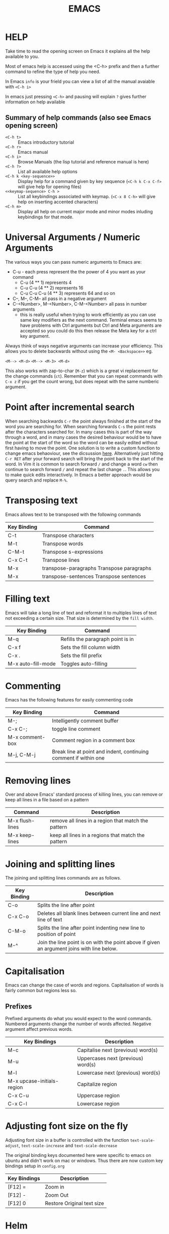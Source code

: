 #+TITLE: EMACS

* HELP

Take time to read the opening screen on Emacs it explains all the help
available to you.

Most of emacs help is accessed using the <C-h> prefix and then a further
command to refine the type of help you need.

In Emacs ~info~ is your frield you can view a list of all the manual avaiable
with ~<C-h i>~

In emacs just pressing ~<C-h>~ and pausing will explain ~?~ gives further
information on help available

** Summary of help commands (also see Emacs opening screen)

- ~<C-h t>~ :: Emacs introductory tutorial
- ~<C-h r>~ :: Emacs manual
- ~<C-h i>~ :: Browse Manuals (the lisp tutorial and reference manual is here)
- ~<C-h ?>~ :: List all available help options
- ~<C-h k <key-sequence>>~ :: Display help for a command given by key
     sequence (~<C-h k C-x C-f>~ will give help for opening files)
- ~<<keymap-sequence> C-h >~ :: List all keybindings associated with
     keymap. (~<C-x 8 C-h>~ will give help on inserting accented
     characters)
- ~<C-h m>~ :: Display all help on current major mode and minor modes
               inluding keybindings for that mode.

* Universal Arguments / Numeric Arguments
The various ways you can pass numeric arguments to Emacs are:

- C-u - each press represent the the power of 4 you want as your command
  - C-u (4 ** 1) represents 4
  - C-u C-u (4 ** 2) represents 16
  - C-u C-u C-u (4 ** 3) represents 64 and so on
- C--, M--, C-M-- all pass in a negative argument
- C-<Number>, M-<Number>, C-M-<Number> all pass in number arguments
  - this is really useful when trying to work efficiently as you can use
    same key modifiers as the next command. Terminal emacs seems to have
    problems with Ctrl arguments but Ctrl and Meta arguments are accepted
    so you could do this then release the Meta key for a ctrl key argument.

Always think of ways negative arguments can increase your efficiency.
This allows you to delete backwards without using the ~<M- <Backspace>>~ eg.

 ~<M--> <M-d>~
 ~<M--> <M-3> <M-d>~

This also works with zap-to-char (~M-z~) which is a great vi replacement
for the change commands (~ct~). Remember that you can repeat commands with
~C-x z~ if you get the count wrong, but does repeat with the same numberic
argument.

* Point after incremental search

When searching backwards ~C-r~ the point always finished at the start
of the word you are searching for.  When searching forwards ~C-s~ the point
rests after the characters searched for.  In many cases this is part
of the way through a word, and in many cases the desired behaviour
would be to have the point at the start of the word so the word can be
easily edited without first having to move the point.
One solution is to write a custom function to change emacs behaoviour,
see the dicsussion [[https://www.emacswiki.org/emacs/IncrementalSearch][here]].
Alternatively just hitting ~C-r RET~ after your forward search will bring
the point back to the start of the word.
In Vim it is common to search forward ~/~ and change a word ~cw~ then
continue to search forward ~/~ and repeat the last change ~.~. This allows
you to make quick edits interactively.
In Emacs a better approach would be query search and replace ~M-%~.

* Transposing text
Emacs allows text to be transposed with the following commands

| Key Binding | Command                                   |
|-------------+-------------------------------------------|
| C-t         | Transpose characters                      |
| M-t         | Transpose words                           |
| C-M-t       | Transpose s-expressions                   |
| C-x C-t     | Transpose lines                           |
| M-x         | transpose-paragraphs Transpose paragraphs |
| M-x         | transpose-sentences Transpose sentences   |
|-------------+-------------------------------------------|

* Filling text
Emacs will take a long line of text and reformat it to multiples lines
of text not exceeding a certain size. That size is determined by the
~fill width~.

| Key Binding        | Command                           |
|--------------------+-----------------------------------|
| M-q                | Refills the paragraph point is in |
| C-x f              | Sets the fill column width        |
| C-x .              | Sets the fill prefix              |
| M-x auto-fill-mode | Toggles auto-filling              |
|--------------------+-----------------------------------|

* Commenting
Emacs has the following features for easily commenting code

| Key Binding     | Command                                                          |
|-----------------+------------------------------------------------------------------|
| M-;             | Intelligently comment buffer                                     |
| C-x C-;         | toggle line comment                                              |
| M-x comment-box | Comment region in a comment box                                  |
| M-j, C-M-j      | Break line at point and indent, continuing comment if within one |
|-----------------+------------------------------------------------------------------|

* Removing lines
Over and above Emacs' standard process of killing lines, you can
remove or keep all lines in a file based on a pattern

| Command         | Description                                         |
|-----------------+-----------------------------------------------------|
| M-x flush-lines | remove all lines in a region that match the pattern |
| M-x keep-lines  | keep all lines in a regions that match the pattern  |
|-----------------+-----------------------------------------------------|

* Joining and splitting lines
The joining and splitting lines commands are as follows.

| Key Binding | Description                                                                                |
|-------------+--------------------------------------------------------------------------------------------|
| C-o         | Splits the line after point                                                                |
| C-x C-o     | Deletes all blank lines between current line and next line of text                         |
| C-M-o       | Splits the line after point indenting new line to position of point                        |
| M-^         | Join the line point is on with the point above if given an argument joins with line below. |
|-------------+--------------------------------------------------------------------------------------------|

* Capitalisation
Emacs can change the case of words and regions.
Capitalisation of words is fairly common but regions less so.

** Prefixes
Prefixed arguments do what you would expect to the word commands.
Numbered arguments change the number of words affected.
Negative argument affect previous words.

| Key Bindings               | Description                        |
|----------------------------+------------------------------------|
| M-c                        | Capitalise next (previous) word(s) |
| M-u                        | Uppercases next (previous) word(s) |
| M-l                        | Lowercase next (previous) word(s)  |
| M-x upcase-initials-region | Capitalize region                  |
| C-x C-u                    | Uppercase region                   |
| C-x C-l                    | Lowercase region                   |
|----------------------------+------------------------------------|

* Adjusting font size on the fly
Adjusting font size in a buffer is controlled with the function
~text-scale-adjust~, ~text-scale-increase~ and ~text-scale-decrease~

The original binding keys documented here were specific to emacs on
ubuntu and didn't work on mac or windows. Thus there are now custom
key bindings setup in =config.org=

| Key Bindings | Description                |
|--------------+----------------------------|
| [F12] =      | Zoom in                    |
| [F12] -      | Zoom Out                   |
| [F12] 0      | Restore Original text size |
|--------------+----------------------------|

* Helm
Helm is an incremental and selection narrowing framework for Emacs.
The github repository is [[https://github.com/emacs-helm/helm][here]].
It can be installed from melpa. It seems to freeze on certain versions
of Emacs.

It can be very useful to map some of its functionality to standard keys,
replacing the standard out of the box functionality of emacs.

#+BEGIN_SRC elisp
(require 'helm-config)

(define-key helm-map (kbd "<tab") 'helm-execute-persistent-action)

(global-set-key (kbd "C-x b") 'helm-buffers-list)
(global-set-key (kbd "C-x r b") 'helm-bookmarks)
(global-set-key (kbd "C-x m") 'helm-M-x)
(global-set-key (kbd "M-y") 'helm-show-kill-ring)
(global-set-key (kbd "C-x C-f") 'helm-find-files)
#+END_SRC

* Org mode

Org mode is a very large topic. It has a number of manuals dedicated
to its use so this is just a small summary of its most handy features.

** Formatting text

You can format text by surrounding it with certain characters. These
characters determine the type of formatting.

| Style            | Character |
|------------------+-----------|
| *Bold*           | *         |
| /italic/         | /         |
| _underlined_     | _         |
| =code=           | =         |
| ~verbatim~       | ~         |
| +strike-through+ | +         |
|------------------+-----------|

** Narrow and widen the buffer
Org mode documentation has a great page summarising keybinding for
[[http://orgmode.org/manual/Structure-editing.html][Structured Editing]].
Part of that document shows the command available for widening and
narrowing the buffer to remove clutter when your document gets larger.

| key stroke | Effect                           |
|------------+----------------------------------|
| C-x n s    | narrow buffer to current subtree |
| C-x n b    | narrow buffer to current block   |
| C-x n w    | widen buffer to remove narrowing |
|------------+----------------------------------|

** Org files for config

Babel in org mode allows emacs_lisp to be sourced from an org file and
loaded. This makes it possible to put most of an emacs configuration
in an org mode file and bootstrap it from a minimal ~init.el~ file.
This gives the advantage of being able to efficiently document the
configuration file so that it is easier to understand and maintain.

*** Useful key bindings

| key binding | description                                |
|-------------+--------------------------------------------|
| <s<TAB>     | create a BEGIN_SRC / END_SRC block         |
| <C-c>'      | move to mode specific buffer to write code |
|-------------+--------------------------------------------|

** Export to pdf

Exporting to pdf requires that you have the necessary latex binaries
installed.

The texlive website has a [[https://www.tug.org/texlive/quickinstall.html][quick install page]] that describes how to get
setup.

** Windows texlive install

There is Tex / Latex implementation for windows called
[[http://miktex.org][MikTex]]. There is also a MikTex package on
[[https://chocolatey.org][Chocolatey]] if you want to install it that way.

The MikTex package is special in so far as there is a basic install
but it is able to detect if other packages are needed and can install
them for you on the fly (either automatically or with your permission
depending upon how you set it up). This means if you export to pdf
from org mode, instead of needing a full installation, you can have a
basic install and it will only donwload the extra required packages
needed for the export.

** OSX texlive install

The link above recommends installing [[https://www.tug.org/mactex/][MacTEX]] but I installed the
relevant packages using ~ports~

- install [[https://www.macports.org/install.php][macports]]
- sudo port install texlive
- sudo port install texlive-latex-extra

This installed all the packages I needed to export to pdf from org
mode and to export to pdf from Rmarkdown in RStudio.

** Configuring R on Windows
In windows you canot write R packages to the ~R lib~ directory in
program files due to permission issue. To get round this RSutdio sets
up a personal directory to install package to underneath your home
directory.

RStudio automatically loads this on launch but emacs does not.
To make it available system wide create an .~Rprofile~ file
in your home directory (~%user%/appdata/roaming/~)

This file just contains ~R~ code and wil be run when R is launched.
By setting up the local library path in this file then emacs is
able to access it when you run R code in org mode.

#+BEGIN_EXAMPLE
ldir <- "C:/Users/craig/Documents/R/win-library/3.2"
if(!file.exists(ldir)){
  dir.create(ldir,recursive=TRUE)
}
.libPaths(c(ldir,.libPaths()))
#+END_EXAMPLE

* Showing line number

Line numbers can be toggled using linum-mode

To toggle line numbering in the current buffer

~<M-x> linum-mode~

To toggle line numbering across all buffers

~<M-x> global-linum-mode~
* Binding Keys and Creating a prefix key
** Key Bindings
The main functions used to bind keys to functions are

#+BEGIN_EXAMPLE
global-set-key
local-set-key
global-unset-key
local-unset-key
#+END_EXAMPLE

The =global= functions set key binding across all modes, the =local=
functions set key bindings for the current major mode.

Each function takes a keyboard sequence representing the binding. This
sequence can be represented in several ways. It can be presented as a
string in a lisp syntax.

#+BEGIN_EXAMPLE
"\C-z"
#+END_EXAMPLE

Or one can use the =kbd= function which takes a string representation
of the keys and converts them into the emacs form.

#+BEGIN_EXAMPLE
(kbd "C-z")
#+END_EXAMPLE

The second argument to the binding is the command you want to bind
represented as a symbol.

So to bind C-l to turn on linum mode you would execute the following.

#+BEGIN_EXAMPLE
(global-set-key (kbd "C-l") 'linum-mode)
#+END_EXAMPLE

** Creating a prefix key
You can bind a key sequence to a command using the methods discussed
in the key bindings section above. However if the first part of the
sequence is a "prefix key" which will be used as a precursor to
choosing one of many other functions, then it is better practice to
bind the prefix key to a keymap.

The first part of setting up a prefix key is to make the keymap with
=define-prefix-command=.

#+BEGIN_EXAMPLE
(define-prefix-command 'my-custom-map)
#+END_EXAMPLE

Then you need to bind the key-map to a prefix key. To do this you use
the =define-key= command in place of the =*-set-key= commands
described above.

#+BEGIN_EXAMPLE
(global-set-key (kbd "<f9>") 'my-custom-map)
#+END_EXAMPLE

Finally you can add keyboard binding to the prefix key. Binding linum
mode to =<f9>l= is shown in the example below

#+BEGIN_EXAMPLE
(define-key 'my-custom-map (kbd "l") 'linum-mode)
#+END_EXAMPLE

*** Binding in use-package

If you want to bind a key sequence to a keymap from within use-package
it takes a special form.

The conventioanl binding are

#+BEGIN_EXAMPLE
(use-package foo
  :bind (("C-x x" . my-func)))
#+END_EXAMPLE

When using a keymap you must add the =:map= keyword and the keymap,
and list the bindings in a list following.

#+BEGIN_EXAMPLE
(use-package foo
  :bind (:map my-custom-map
          ("x" . my-func)))
#+END_EXAMPLE

** Binding the Fn key on a laptop - especially Mac
You can control the behaviour of the function key on a laptop and
assign the key to take on the function of alt, control, super, meta or
hyper.

This is done by setting the variable ~ns-function-modifier~. The
preferred way to do this is through the customise interface which you
can invoke with ~M-x customize~.

Alternatively you can ~setq~ the varaible:

~(setq ns-function-modifier 'control)~

* Tramp Mode
Tramp mode allows you to connect to files and directories on remote
pc's.
The default connection mode is scp but that can be changed to ssh
#+BEGIN_EXAMPLE
(setq tramp-default-method "ssh")
#+END_EXAMPLE

You can then connect to a remote machine with the syntax:
#+BEGIN_EXAMPLE
C-x C-f /remotehost:filename  RET (or /method:user@remotehost:filename)
#+END_EXAMPLE

The remoe host can be an
- ipaddress
- hostname
- the name of a host declared is your ssh config file

The latter means you can set up your ssh preference in your
=~/.ssh/config= file as usual and tramp takes full advantage of them.

** Multiple hops with piping
You can hop over mutliple ssh connections to access machines hidden in
other networks.
The syntax requires using the pipe =|= to join the connections.
#+BEGIN_EXAMPLE
C-x C-f /ssh:bird@bastion|ssh:you@remotehost:/patha
#+END_EXAMPLE

** Editing with elevated permissions
*** Local files with elevated permissions
The syntax for editing local files as =su= or =sudo= is:
#+BEGIN_EXAMPLE
C-x C-f /su::/path/to/file
C-x C-f /sudo::/path/to/file
#+END_EXAMPLE

*** Remote files with elevated permissions
The syntax for editing remote files as =su= or =sudo= is:
#+BEGIN_EXAMPLE
C-x C-f /ssh:you@remotehost|sudo:them@remotehost:/path/to/file RET
C-x C-f /ssh:you@remotehost|su:remotehost:/path/to/file RET
#+END_EXAMPLE

You always need to specify the name of the host when piping
connections, even if it is the same as the last host.


* Yasnippet
Yasnippet allows you to create templates that can help eliminate
duplicating repetitive boiler plate text.

Yasnippet can insert blanket text that needs no arguments, or it can
take parameters, called =tabstops=, that allow you to insert
additional information at certain parts of the template.

** Resources

- [[https://capitaomorte.github.io/yasnippet/snippet-development.html][Article]] on writing snippets showing all the directive supported.
- Brief [[https://www.youtube.com/watch?v%3D-4O-ZYjQxks][Youtube vide]]o showing the basics.

** Create the template
You can create the template with =M-x yas-new-snippet=. This will
create an outline of a yasnippet template for you to fill in.
There will be commented lines requiring input as detailed below.

| key  | purpose                                             |
|------+-----------------------------------------------------|
| name | the name given to the snippet in the yasnippet menu |
| key  | abbreviation required to trigger the snippet        |

Fill these details in and then any text pasted below the comments will
be inserted into your document when the snippet is triggered.

** Let emacs help you
=C-h m= gives help and information about your current mode. It gives a
wealth of information including keybindings associated with the mode.

In this case it shows that =C-c C-c= will load the snippet buffer and
close. When it does this it will prompt for where to save the file.

** Saving the file
Be sure to give the file the same name as the snippet
abbreviation. This makes it much easier to trace your snippet if you
need to find it later on.

** Arguments
If you need to fill in details as part of the template creation you
can add tabstop fields. =$0= is the exit point it is where yasnippet
postions you on completion of the template. If you only have one
dynamic piece of information then it will need to be labelled =$0=.

If you have multiple pieces of information to set then start at =$1=
and keep on incrementing for each additionaly piece of dynamic
information to be added. Remember to finish with =$0= as your exit
point.

*** Placeholder fields
If you want to describe the purpose of your dynamic field or have a
default value create a colon delimeted field as part of the tabstop
field within curly braces =${1:my_value}=.

